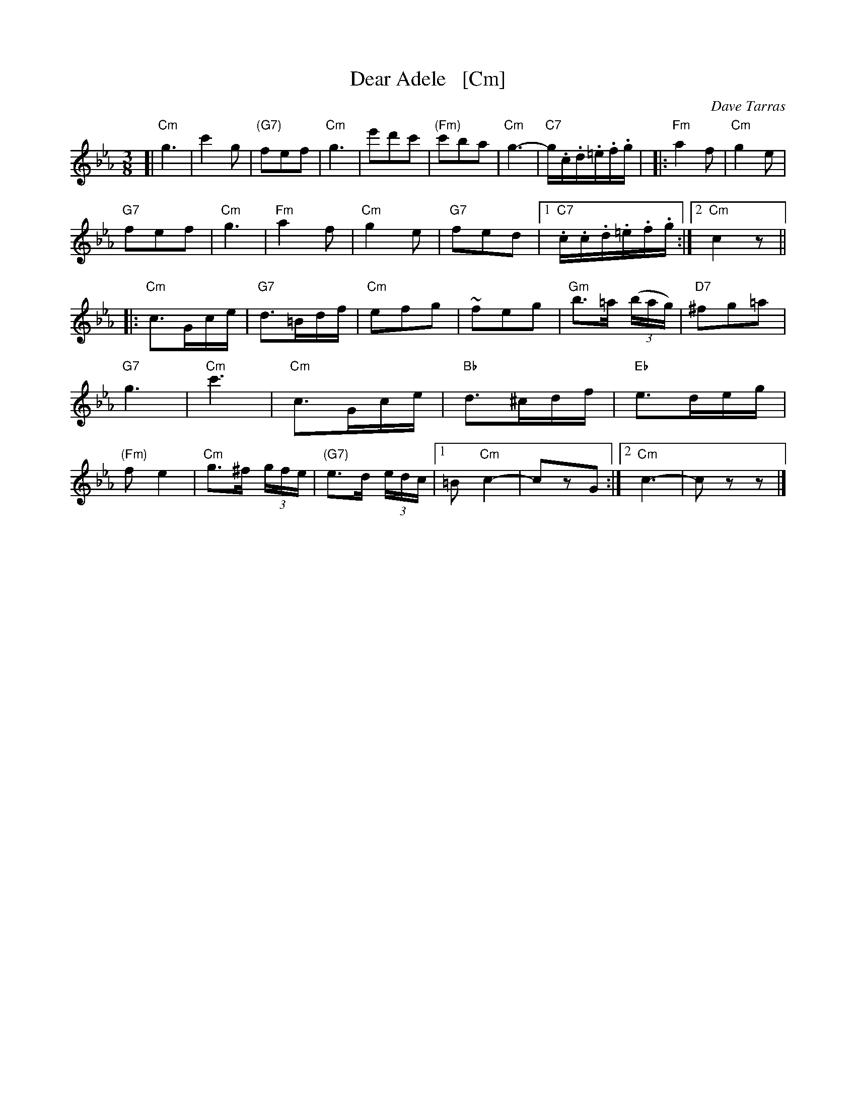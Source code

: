 X: 1
T: Dear Adele   [Cm]
O: Dave Tarras
R: waltz
Z: 2014 John Chambers <jc:trillian.mit.edu>
M: 3/8
L: 1/16
K: Cm
[|\
"Cm"g6 | c'4g2 | "(G7)"f2e2f2 | "Cm"g6 |\
e'2d'2c'2 | "(Fm)"c'2b2a2 | "Cm"g6- | "C7"g.c.d.=e.f.g |
|:\
"Fm"a4f2 | "Cm"g4e2 | "G7"!f2e2f2 | "Cm"g6 |\
"Fm"a4f2 | "Cm"g4e2 | "G7"f2e2d2 |[1 "C7".c.c.d.=e.f.g :|[2 "Cm"c4 z2 ||
|:\
"Cm"c3Gce | "G7"d3=Bdf | "Cm"e2f2g2 | ~f2e2g2 |\
"Gm"b3=a (3(bag) | "D7"^f2g2=a2 | "G7"g6 | "Cm"c'6 |
"Cm"c3Gce | "Bb"d3^cdf | "Eb"e3deg | "(Fm)"f2e4 |\
"Cm"g3^f (3gfe | "(G7)"e3d (3edc |[1 =B2 "Cm"c4- | c2z2G2  :|[2 "Cm"c6- | c2z2z2 |]
